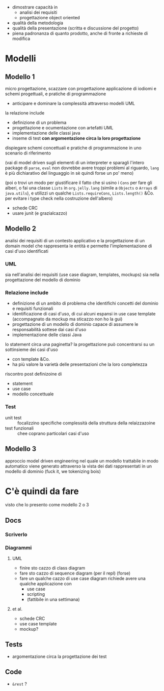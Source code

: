 - dimostrare capacità in
  - analisi dei requisiti
  - progettazione object oriented
- qualità della metodologia
- qualità della presentazione (scritta e discussione del progetto)
- piena padronanza di quanto prodotto, anche di fronte a richieste di modifica

* Modelli  
** Modello 1  
micro progettazione, scazzare con progettazione
applicazione di iodiomi e schemi progettuali, e pratiche di programmazione
 - anticipare e dominare la complessità attraverso modelli UML

la relazione include
 - definizione di un problema
 - progettazione e ocumentazione con artefatti UML
 - implementazione delle classi java
 - inseme di test *con argomentazione circa la loro progettazione*

dispiegare schemi concettuali e pratiche di programmazione in uno scenario di riferimento

(vai di model driven sugli elementi di un interpreter e sparagli l'intero package di ~parse~, ~eval~ non dovrebbe avere troppi problemi al riguardo, ~lang~ è più dichiarativo del linguaggio in sè quindi forse un po' meno)

(poi o trovi un modo per giustificare il fatto che si usino i ~Cons~ per fare gli alberi, o fai una classe ~Lists~ in ~org.jelly.lang~ (simile a ~Objects~ o ~Arrays~ di ~java.utils~), e utilizzi un qualche ~Lists.requireCons~, ~Lists.length()~ &Co. per evitare i type check nella costruzione dell'albero)

- schede CRC
- usare junit (e grazialcazzo)

** Modello 2
analisi dei requisiti di un contesto applicativo e la progettazione di un domain model che rappresenta le entità e permette l'implementazione di casi d'uso identificati

*** UML
sia nell'analisi dei requisiti
(use case diagram, templates, mockups)
sia nella progettazione del modello di dominio

*** Relazione include
 - definizione di un ambito di problema che identifichi concetti del dominio e requisiti funzionali
 - identificazione di casi d'uso, di cui alcuni espansi in use case template
   (accompagnato da mockup ma sticazzo non ho la gui)
 - progettazione di un modello di dominio capace di assumere le responsabilità sottese dai casi d'uso
 - implementazione delle classi Java

lo statement circa una paginetta?
la progettazione può concentrarsi su un sottinsieme dei casi d'uso
 - con template &Co.
 - ha più valore la varietà delle presentazioni che la loro completezza

riscontro post definizoine di
 - statement
 - use case
 - modello concettuale

*** Test
 - unit test :: focalizzino specifiche complessità della struttura della relaizzazoine
 - test funzionali :: chee coprano particolari casi d'uso

   

** Modello 3
approccio model driven engineering nel quale un modello trattabile in modo automatico viene generato attraverso la vista dei dati rappresentati in un modello di dominio
(fuck it, we tokenizing bois)

* C'è quindi da fare
visto che lo presento come modello 2 o 3
** Docs
*** Scriverlo
*** Diagrammi
**** UML
- finire sto cazzo di class diagram
- fare sto cazzo di sequence diagram (per il repl) (forse)
- fare un qualche cazzo di use case diagram
  richiede avere una qualche applicazione con
  - use case
  - scripting
  - (fattibile in una settimana)

**** et al.
 - schede CRC
 - use case template
 - mockup?

** Tests
- argomentazione circa la progettazione dei test

** Code
- ~&rest~ ?

